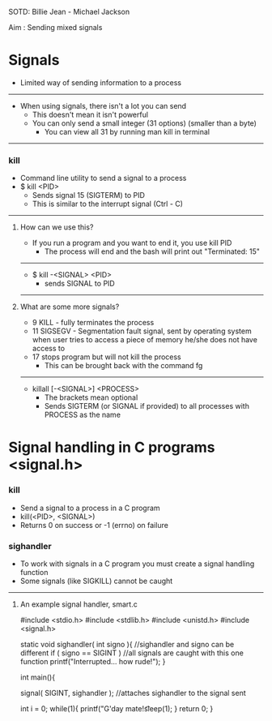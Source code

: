 SOTD: Billie Jean - Michael Jackson

Aim : Sending mixed signals

* Signals
- Limited way of sending information to a process
-----
- When using signals, there isn't a lot you can send
  - This doesn't mean it isn't powerful
  - You can only send a small integer (31 options) (smaller than a byte)
    - You can view all 31 by running man kill in terminal
-----
*** kill
- Command line utility to send a signal to a process
- $ kill <PID>
  - Sends signal 15 (SIGTERM) to PID
  - This is similar to the interrupt signal (Ctrl - C)
-----
***** How can we use this?
- If you run a program and you want to end it, you use kill PID
  - The process will end and the bash will print out "Terminated: 15"
-----
  - $ kill -<SIGNAL> <PID>
    - sends SIGNAL to PID
-----
***** What are some more signals?
- 9 KILL - fully terminates the process
- 11 SIGSEGV - Segmentation fault signal, sent by operating system when user tries to access a piece of memory he/she does not have access to
- 17 stops program but will not kill the process
  - This can be brought back with the command fg
-----
- killall [-<SIGNAL>] <PROCESS>
  - The brackets mean optional
  - Sends SIGTERM (or SIGNAL if provided) to all processes with PROCESS as the name

* Signal handling in C programs <signal.h>
*** kill
- Send a signal to a process in a C program
- kill(<PID>, <SIGNAL>)
- Returns 0 on success or -1 (errno) on failure
*** sighandler
- To work with signals in a C program you must create a signal handling function
- Some signals (like SIGKILL) cannot be caught
-----
***** An example signal handler, smart.c
#include <stdio.h>
#include <stdlib.h>
#include <unistd.h>
#include <signal.h>

static void sighandler( int signo ){ //sighandler and signo can be different
  if ( signo  == SIGINT ) //all signals are caught with this one function
    printf("Interrupted... how rude!\n");
}

int main(){

  signal( SIGINT, sighandler ); //attaches sighandler to the signal sent

  int i = 0;
  while(1){
  printf("G'day mate!\t%d\t%d\n", i++, getpid());
  sleep(1);
  }
  return 0;
}
